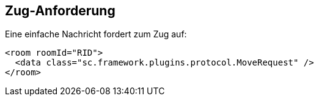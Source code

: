 [[zug-anforderung]]
== Zug-Anforderung

Eine einfache Nachricht fordert zum Zug auf:

[source,xml]
----
<room roomId="RID">
  <data class="sc.framework.plugins.protocol.MoveRequest" />
</room>
----
